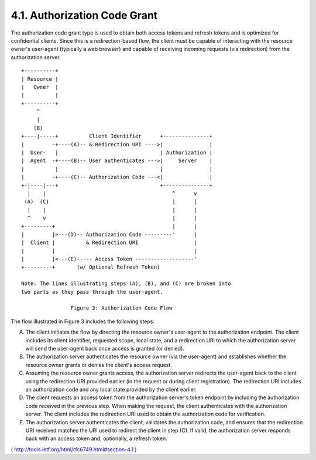 4.1. Authorization Code Grant
---------------------------------------------------------------------------------------

The authorization code grant type is used to obtain both access
tokens and refresh tokens and is optimized for confidential clients.
Since this is a redirection-based flow, the client must be capable of
interacting with the resource owner's user-agent (typically a web
browser) and capable of receiving incoming requests (via redirection)
from the authorization server.

::

  +----------+
  | Resource |
  |   Owner  |
  |          |
  +----------+
       ^
       |
      (B)
  +----|-----+          Client Identifier      +---------------+
  |         -+----(A)-- & Redirection URI ---->|               |
  |  User-   |                                 | Authorization |
  |  Agent  -+----(B)-- User authenticates --->|     Server    |
  |          |                                 |               |
  |         -+----(C)-- Authorization Code ---<|               |
  +-|----|---+                                 +---------------+
    |    |                                         ^      v
   (A)  (C)                                        |      |
    |    |                                         |      |
    ^    v                                         |      |
  +---------+                                      |      |
  |         |>---(D)-- Authorization Code ---------'      |
  |  Client |          & Redirection URI                  |
  |         |                                             |
  |         |<---(E)----- Access Token -------------------'
  +---------+       (w/ Optional Refresh Token)

  Note: The lines illustrating steps (A), (B), and (C) are broken into
  two parts as they pass through the user-agent.

                  Figure 3: Authorization Code Flow


The flow illustrated in Figure 3 includes the following steps:

(A)  The client initiates the flow by directing the resource owner's
     user-agent to the authorization endpoint.  The client includes
     its client identifier, requested scope, local state, and a
     redirection URI to which the authorization server will send the
     user-agent back once access is granted (or denied).

(B)  The authorization server authenticates the resource owner (via
     the user-agent) and establishes whether the resource owner
     grants or denies the client's access request.

(C)  Assuming the resource owner grants access, the authorization
     server redirects the user-agent back to the client using the
     redirection URI provided earlier (in the request or during
     client registration).  The redirection URI includes an
     authorization code and any local state provided by the client
     earlier.

(D)  The client requests an access token from the authorization
     server's token endpoint by including the authorization code
     received in the previous step.  When making the request, the
     client authenticates with the authorization server.  The client
     includes the redirection URI used to obtain the authorization
     code for verification.

(E)  The authorization server authenticates the client, validates the
     authorization code, and ensures that the redirection URI
     received matches the URI used to redirect the client in
     step (C).  If valid, the authorization server responds back with
     an access token and, optionally, a refresh token.

( http://tools.ietf.org/html/rfc6749.html#section-4.1 )
